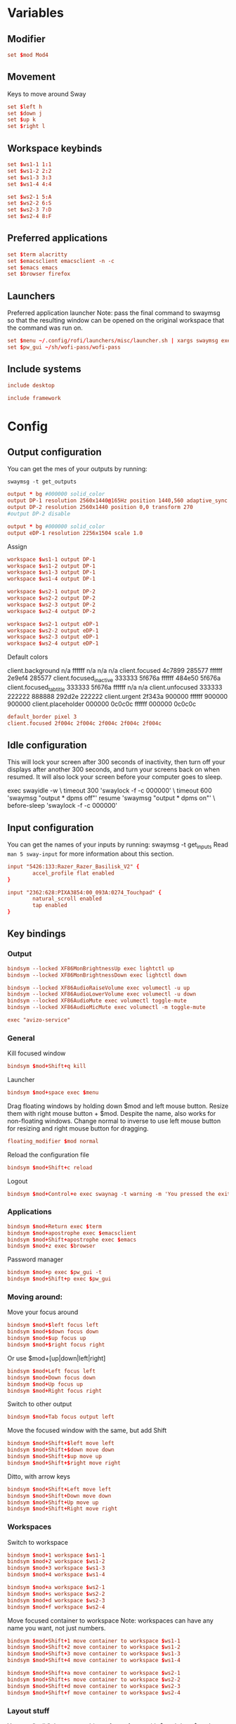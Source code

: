 #+PROPERTY: header-args :tangle config
#+auto_tangle: t

* Variables
** Modifier
#+BEGIN_SRC conf
set $mod Mod4
#+END_SRC

** Movement
Keys to move around Sway
#+BEGIN_SRC conf
set $left h
set $down j
set $up k
set $right l
#+END_SRC

** Workspace keybinds
#+BEGIN_SRC conf
set $ws1-1 1:1
set $ws1-2 2:2
set $ws1-3 3:3
set $ws1-4 4:4
#+END_SRC

#+BEGIN_SRC conf
set $ws2-1 5:A
set $ws2-2 6:S
set $ws2-3 7:D
set $ws2-4 8:F
#+END_SRC

** Preferred applications
#+BEGIN_SRC conf
set $term alacritty
set $emacsclient emacsclient -n -c
set $emacs emacs
set $browser firefox
#+END_SRC

** Launchers
Preferred application launcher
Note: pass the final command to swaymsg so that the resulting window can be opened
on the original workspace that the command was run on.

#+BEGIN_SRC conf
set $menu ~/.config/rofi/launchers/misc/launcher.sh | xargs swaymsg exec --
set $pw_gui ~/sh/wofi-pass/wofi-pass
#+END_SRC

** Include systems
#+BEGIN_SRC conf :tangle (if (string= "desktop" (system-name)) "config" "")
include desktop
#+END_SRC

#+BEGIN_SRC conf :tangle (if (string= "framework" (system-name)) "config" "")
include framework
#+END_SRC

* Config
** Output configuration
You can get the mes of your outputs by running:
 #+BEGIN_EXAMPLE
swaymsg -t get_outputs
 #+END_EXAMPLE

#+BEGIN_SRC conf :tangle desktop
output * bg #000000 solid_color
output DP-1 resolution 2560x1440@165Hz position 1440,560 adaptive_sync on
output DP-2 resolution 2560x1440 position 0,0 transform 270
#output DP-2 disable
#+END_SRC

#+BEGIN_SRC conf :tangle framework
output * bg #000000 solid_color
output eDP-1 resolution 2256x1504 scale 1.0
#+END_SRC

Assign
#+BEGIN_SRC conf
workspace $ws1-1 output DP-1
workspace $ws1-2 output DP-1
workspace $ws1-3 output DP-1
workspace $ws1-4 output DP-1
#+END_SRC

#+BEGIN_SRC conf
workspace $ws2-1 output DP-2
workspace $ws2-2 output DP-2
workspace $ws2-3 output DP-2
workspace $ws2-4 output DP-2
#+END_SRC

#+BEGIN_SRC conf :tangle framework
workspace $ws2-1 output eDP-1
workspace $ws2-2 output eDP-1
workspace $ws2-3 output eDP-1
workspace $ws2-4 output eDP-1
#+END_SRC

Default colors
#+begin_example conf
client.background n/a ffffff n/a n/a n/a
client.focused 4c7899 285577 ffffff 2e9ef4 285577
client.focused_inactive 333333 5f676a ffffff 484e50 5f676a
client.focused_tab_title 333333 5f676a ffffff n/a n/a
client.unfocused 333333 222222 888888 292d2e 222222
client.urgent 2f343a 900000 ffffff 900000 900000
client.placeholder 000000 0c0c0c ffffff 000000 0c0c0c
#+end_example

#+BEGIN_SRC conf
default_border pixel 3
client.focused 2f004c 2f004c 2f004c 2f004c 2f004c
#+END_SRC

** Idle configuration

This will lock your screen after 300 seconds of inactivity, then turn off
your displays after another 300 seconds, and turn your screens back on when
resumed. It will also lock your screen before your computer goes to sleep.

#+BEGIN_EXAMPLE conf
exec swayidle -w \
         timeout 300 'swaylock -f -c 000000' \
         timeout 600 'swaymsg "output * dpms off"' resume 'swaymsg "output * dpms on"' \
         before-sleep 'swaylock -f -c 000000'
#+END_EXAMPLE

** Input configuration

You can get the names of your inputs by running: swaymsg -t get_inputs
Read =man 5 sway-input= for more information about this section.

#+BEGIN_SRC conf :tangle desktop
input "5426:133:Razer_Razer_Basilisk_V2" {
        accel_profile flat enabled
}
#+END_SRC

#+BEGIN_SRC conf :tangle framework
input "2362:628:PIXA3854:00_093A:0274_Touchpad" {
        natural_scroll enabled
        tap enabled
}
#+END_SRC

** Key bindings
*** Output
#+BEGIN_SRC conf
bindsym --locked XF86MonBrightnessUp exec lightctl up
bindsym --locked XF86MonBrightnessDown exec lightctl down
#+END_SRC

#+BEGIN_SRC conf
bindsym --locked XF86AudioRaiseVolume exec volumectl -u up
bindsym --locked XF86AudioLowerVolume exec volumectl -u down
bindsym --locked XF86AudioMute exec volumectl toggle-mute
bindsym --locked XF86AudioMicMute exec volumectl -m toggle-mute

exec "avizo-service"
#+END_SRC

*** General
Kill focused window
#+BEGIN_SRC conf
bindsym $mod+Shift+q kill
#+END_SRC

Launcher
#+BEGIN_SRC conf
bindsym $mod+space exec $menu
#+END_SRC

Drag floating windows by holding down $mod and left mouse button. Resize them with right mouse
button + $mod. Despite the name, also works for non-floating windows. Change normal to inverse to
use left mouse button for resizing and right mouse button for dragging.
#+BEGIN_SRC conf
floating_modifier $mod normal
#+END_SRC

Reload the configuration file
#+BEGIN_SRC conf
bindsym $mod+Shift+c reload
#+END_SRC

Logout
#+BEGIN_SRC conf
bindsym $mod+Control+e exec swaynag -t warning -m 'You pressed the exit shortcut. Do you really want to exit sway? This will end your Wayland session.' -b 'Yes, exit sway' 'swaymsg exit'
#+END_SRC

*** Applications

#+BEGIN_SRC conf
bindsym $mod+Return exec $term
bindsym $mod+apostrophe exec $emacsclient
bindsym $mod+Shift+apostrophe exec $emacs
bindsym $mod+z exec $browser
#+END_SRC

Password manager
#+BEGIN_SRC conf
bindsym $mod+p exec $pw_gui -t
bindsym $mod+Shift+p exec $pw_gui
#+END_SRC

*** Moving around:
Move your focus around
#+BEGIN_SRC conf
bindsym $mod+$left focus left
bindsym $mod+$down focus down
bindsym $mod+$up focus up
bindsym $mod+$right focus right
#+END_SRC

Or use $mod+[up|down|left|right]
#+BEGIN_SRC conf
bindsym $mod+Left focus left
bindsym $mod+Down focus down
bindsym $mod+Up focus up
bindsym $mod+Right focus right
#+END_SRC
 
Switch to other output
#+BEGIN_SRC conf
bindsym $mod+Tab focus output left
#+END_SRC

Move the focused window with the same, but add Shift
#+BEGIN_SRC conf
bindsym $mod+Shift+$left move left
bindsym $mod+Shift+$down move down
bindsym $mod+Shift+$up move up
bindsym $mod+Shift+$right move right
#+END_SRC

Ditto, with arrow keys
#+BEGIN_SRC conf
bindsym $mod+Shift+Left move left
bindsym $mod+Shift+Down move down
bindsym $mod+Shift+Up move up
bindsym $mod+Shift+Right move right
#+END_SRC

*** Workspaces
Switch to workspace
#+BEGIN_SRC conf
bindsym $mod+1 workspace $ws1-1
bindsym $mod+2 workspace $ws1-2
bindsym $mod+3 workspace $ws1-3
bindsym $mod+4 workspace $ws1-4

bindsym $mod+a workspace $ws2-1
bindsym $mod+s workspace $ws2-2
bindsym $mod+d workspace $ws2-3
bindsym $mod+f workspace $ws2-4
#+END_SRC

Move focused container to workspace
Note: workspaces can have any name you want, not just numbers.
#+BEGIN_SRC conf
bindsym $mod+Shift+1 move container to workspace $ws1-1
bindsym $mod+Shift+2 move container to workspace $ws1-2
bindsym $mod+Shift+3 move container to workspace $ws1-3
bindsym $mod+Shift+4 move container to workspace $ws1-4

bindsym $mod+Shift+a move container to workspace $ws2-1
bindsym $mod+Shift+s move container to workspace $ws2-2
bindsym $mod+Shift+d move container to workspace $ws2-3
bindsym $mod+Shift+f move container to workspace $ws2-4
#+END_SRC

*** Layout stuff
You can "split" the current object of your focus with $mod+b or $mod+v, for horizontal and vertical
splits respectively.
#+BEGIN_SRC conf
bindsym $mod+Control+l splith
bindsym $mod+Control+j splitv
#+END_SRC

Switch to different layouts
#+BEGIN_SRC conf
#bindsym $mod+s layout stacking
#bindsym $mod+e layout tabbed
bindsym $mod+e layout toggle all
bindsym $mod+Shift+e split none
#+END_SRC

Toggle fullscreen
#+BEGIN_SRC conf
bindsym $mod+Shift+w fullscreen
#+END_SRC

Toggle floating
#+BEGIN_SRC conf
bindsym $mod+Shift+space floating toggle
#+END_SRC

Swap focus between the tiling area and the floating area
#+BEGIN_SRC conf :tangle no
#bindsym $mod+space focus mode_toggle
#+END_SRC

Move focus to the parent container
#+BEGIN_SRC conf
#bindsym $mod+Shift+p focus parent
#+END_SRC

*** Media control
#+BEGIN_SRC conf
bindsym $mod+bracketright exec mpc prev
bindsym $mod+bracketleft exec mpc next
bindsym $mod+backslash exec mpc toggle
#+END_SRC

*** Scratchpad:
Sway has a "scratchpad", which is a bag of holding for windows.
You can send windows there and get them back later.

Move the currently focused window to the scratchpad
#+BEGIN_SRC conf
bindsym $mod+Shift+minus move scratchpad
#+END_SRC

Show the next scratchpad window or hide the focused scratchpad window.
If there are multiple scratchpad windows, this command cycles through them.
#+BEGIN_SRC conf
bindsym $mod+minus scratchpad show
#+END_SRC

*** Resizing containers:

#+BEGIN_SRC conf
mode "resize" {
    bindsym $left resize shrink width 10px
    bindsym $down resize grow height 10px
    bindsym $up resize shrink height 10px
    bindsym $right resize grow width 10px

    bindsym Left resize shrink width 10px
    bindsym Down resize grow height 10px
    bindsym Up resize shrink height 10px
    bindsym Right resize grow width 10px

    bindsym Return mode "default"
    bindsym Escape mode "default"
}
bindsym $mod+r mode "resize"
#+END_SRC

** Status Bar:
Read `man 5 sway-bar` for more information about this section.

When the status_command prints a new line to stdout, swaybar updates.
The default just shows the current date and time.
#+BEGIN_EXAMPLE
bar {
    position top

    status_command while date +'%Y-%m-%d %l:%M:%S %p'; do sleep 1; done

    colors {
        statusline #ffffff
        background #323232
        inactive_workspace #32323200 #32323200 #5c5c5c
    }
}
#+END_EXAMPLE

#+BEGIN_SRC conf
bar {
    swaybar_command waybar
}
#+END_SRC

** Window Rules
*** Applications
#+BEGIN_SRC conf
for_window [class="discord"] move container to workspace $ws2-1
for_window [class="emacs"] move container to workspace $ws2-3
for_window [app_id="org.gnome.Calculator"] floating enable
#+END_SRC

**** Unity
#+BEGIN_SRC conf
for_window [class="Unity"] move container to workspace $ws2-2
for_window [class="unityhub"] floating true
for_window [class="unityhub"] move container to workspace $ws2-2
#+END_SRC

*** Games
***** Launchers
#+BEGIN_SRC conf
for_window [app_id="lutris"] move container to workspace $ws1-2
for_window [app_id="lutris"] floating enable
for_window [class="Steam"] move container to workspace $ws1-2
for_window [class="steam_*"] move container to workspace $ws1-3
#+END_SRC

***** Minecraft
#+BEGIN_SRC conf
for_window [class="Minecraft*"] move container to workspace $ws1-3
#+END_SRC

***** Overwatch
#+BEGIN_SRC conf
for_window [class="battle.net.exe"] move container to workspace $ws1-2
for_window [class="overwatch.exe"] move container to workspace $ws1-3
for_window [class="overwatch.exe"] fullscreen enable
# Stash floating wine system tray to scratchpad
#for_window [title="Wine System Tray"] move container to scratchpad
#+END_SRC

***** Gamescope
#+BEGIN_SRC conf
#for_window [class="gamescope"] move container to workspace $ws1-3
for_window [class="gamescope"] floating true
#+END_SRC

***** SteamTinkerLauncher
#+BEGIN_SRC conf
for_window [app_id="yad"] move container to workspace $ws1-3
for_window [app_id="yad"] floating true
#+END_SRC

***** Mupen64
#+BEGIN_SRC conf
for_window [app_id="mupen64plus-gui"] move container to workspace $ws1-3
for_window [app_id="mupen64plus-gui"] floating true
#+END_SRC

***** RetroArch
#+BEGIN_SRC conf
for_window [app_id="retroarch"] move container to workspace $ws1-3
for_window [app_id="retroarch"] fullscreen true
#+END_SRC

***** Some game? I should have labeled this...
#+BEGIN_SRC conf
for_window [class="steam_app_252950"] move container to workspace $ws1-3
for_window [class="steam_app_252950"] fullscreen true
#+END_SRC
***** Dolphin
#+BEGIN_SRC conf
for_window [class="dolphin-emu"] move container to workspace $ws1-3
for_window [class="dolphin-emu"] floating true
#+END_SRC

* Autostart

#+BEGIN_SRC conf :tangle desktop
exec discord-canary
exec /usr/bin/swaync
bindsym $mod+grave exec swaync-client -t -sw
#+END_SRC

* Defaults
#+BEGIN_SRC conf
include /etc/sway/config.d/*
#+END_SRC

Unbind upload screenshot keybinds
#+BEGIN_SRC conf
unbindsym $mod+Print
unbindsym $mod+Mod1+Print
unbindsym $mod+Shift+Print
#+END_SRC

Rebind new screenshot keybinds
#+BEGIN_SRC conf
bindsym $mod+Print exec swayshot window
#+END_SRC

